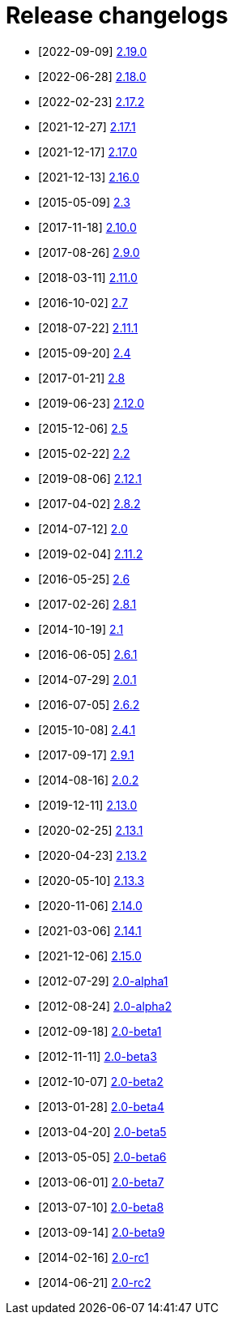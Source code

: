 ////
Licensed to the Apache Software Foundation (ASF) under one or more contributor license agreements.
See the `NOTICE.txt` file distributed with this work for additional information regarding copyright ownership.
The ASF licenses this file to _you_ under the Apache License, Version 2.0 (the _License_); you may not use this file except in compliance with the License.
You may obtain a copy of the License at [http://www.apache.org/licenses/LICENSE-2.0].

Unless required by applicable law or agreed to in writing, software distributed under the License is distributed on an _AS IS_ BASIS, WITHOUT WARRANTIES OR CONDITIONS OF ANY KIND, either express or implied.
See the License for the specific language governing permissions and limitations under the License.
////

////
*DO NOT EDIT THIS FILE!!*
This file is automatically generated from the release changelog directory!
////

= Release changelogs

* [2022-09-09] xref:20220909-2.19.0.adoc[2.19.0]
* [2022-06-28] xref:20220628-2.18.0.adoc[2.18.0]
* [2022-02-23] xref:20220223-2.17.2.adoc[2.17.2]
* [2021-12-27] xref:20211227-2.17.1.adoc[2.17.1]
* [2021-12-17] xref:20211217-2.17.0.adoc[2.17.0]
* [2021-12-13] xref:20211213-2.16.0.adoc[2.16.0]
* [2015-05-09] xref:20150509-2.3.adoc[2.3]
* [2017-11-18] xref:20171118-2.10.0.adoc[2.10.0]
* [2017-08-26] xref:20170826-2.9.0.adoc[2.9.0]
* [2018-03-11] xref:20180311-2.11.0.adoc[2.11.0]
* [2016-10-02] xref:20161002-2.7.adoc[2.7]
* [2018-07-22] xref:20180722-2.11.1.adoc[2.11.1]
* [2015-09-20] xref:20150920-2.4.adoc[2.4]
* [2017-01-21] xref:20170121-2.8.adoc[2.8]
* [2019-06-23] xref:20190623-2.12.0.adoc[2.12.0]
* [2015-12-06] xref:20151206-2.5.adoc[2.5]
* [2015-02-22] xref:20150222-2.2.adoc[2.2]
* [2019-08-06] xref:20190806-2.12.1.adoc[2.12.1]
* [2017-04-02] xref:20170402-2.8.2.adoc[2.8.2]
* [2014-07-12] xref:20140712-2.0.adoc[2.0]
* [2019-02-04] xref:20190204-2.11.2.adoc[2.11.2]
* [2016-05-25] xref:20160525-2.6.adoc[2.6]
* [2017-02-26] xref:20170226-2.8.1.adoc[2.8.1]
* [2014-10-19] xref:20141019-2.1.adoc[2.1]
* [2016-06-05] xref:20160605-2.6.1.adoc[2.6.1]
* [2014-07-29] xref:20140729-2.0.1.adoc[2.0.1]
* [2016-07-05] xref:20160705-2.6.2.adoc[2.6.2]
* [2015-10-08] xref:20151008-2.4.1.adoc[2.4.1]
* [2017-09-17] xref:20170917-2.9.1.adoc[2.9.1]
* [2014-08-16] xref:20140816-2.0.2.adoc[2.0.2]
* [2019-12-11] xref:20191211-2.13.0.adoc[2.13.0]
* [2020-02-25] xref:20200225-2.13.1.adoc[2.13.1]
* [2020-04-23] xref:20200423-2.13.2.adoc[2.13.2]
* [2020-05-10] xref:20200510-2.13.3.adoc[2.13.3]
* [2020-11-06] xref:20201106-2.14.0.adoc[2.14.0]
* [2021-03-06] xref:20210306-2.14.1.adoc[2.14.1]
* [2021-12-06] xref:20211206-2.15.0.adoc[2.15.0]
* [2012-07-29] xref:20120729-2.0-alpha1.adoc[2.0-alpha1]
* [2012-08-24] xref:20120824-2.0-alpha2.adoc[2.0-alpha2]
* [2012-09-18] xref:20120918-2.0-beta1.adoc[2.0-beta1]
* [2012-11-11] xref:20121111-2.0-beta3.adoc[2.0-beta3]
* [2012-10-07] xref:20121007-2.0-beta2.adoc[2.0-beta2]
* [2013-01-28] xref:20130128-2.0-beta4.adoc[2.0-beta4]
* [2013-04-20] xref:20130420-2.0-beta5.adoc[2.0-beta5]
* [2013-05-05] xref:20130505-2.0-beta6.adoc[2.0-beta6]
* [2013-06-01] xref:20130601-2.0-beta7.adoc[2.0-beta7]
* [2013-07-10] xref:20130710-2.0-beta8.adoc[2.0-beta8]
* [2013-09-14] xref:20130914-2.0-beta9.adoc[2.0-beta9]
* [2014-02-16] xref:20140216-2.0-rc1.adoc[2.0-rc1]
* [2014-06-21] xref:20140621-2.0-rc2.adoc[2.0-rc2]
